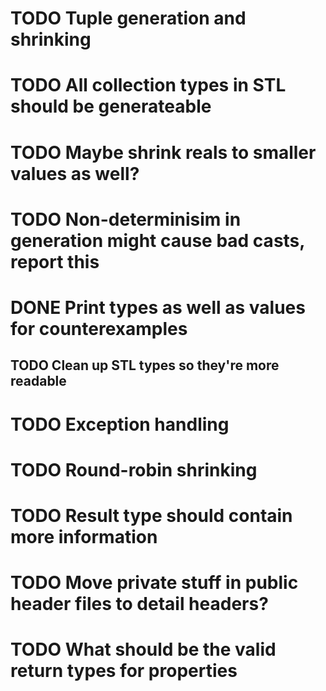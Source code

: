 * TODO Tuple generation and shrinking
* TODO All collection types in STL should be generateable
* TODO Maybe shrink reals to smaller values as well?
* TODO Non-determinisim in generation might cause bad casts, report this
* DONE Print types as well as values for counterexamples
** TODO Clean up STL types so they're more readable
* TODO Exception handling
* TODO Round-robin shrinking
* TODO Result type should contain more information
* TODO Move private stuff in public header files to detail headers?
* TODO What should be the valid return types for properties
